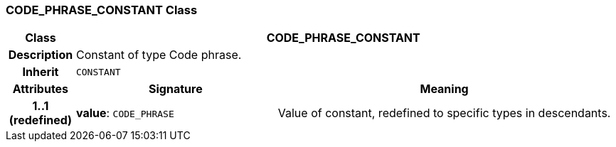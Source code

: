 === CODE_PHRASE_CONSTANT Class

[cols="^1,3,5"]
|===
h|*Class*
2+^h|*CODE_PHRASE_CONSTANT*

h|*Description*
2+a|Constant of type Code phrase.

h|*Inherit*
2+|`CONSTANT`

h|*Attributes*
^h|*Signature*
^h|*Meaning*

h|*1..1 +
(redefined)*
|*value*: `CODE_PHRASE`
a|Value of constant, redefined to specific types in descendants.
|===
